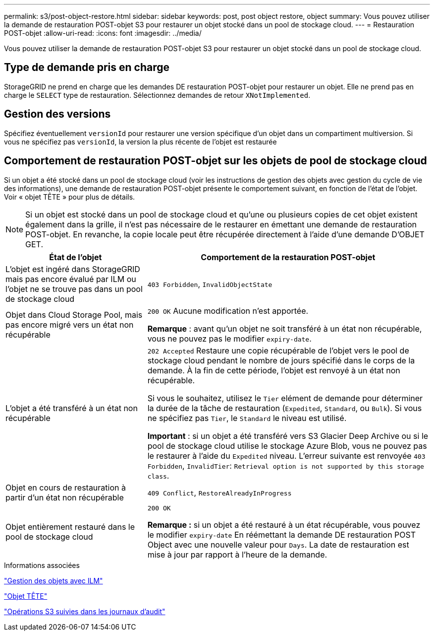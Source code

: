 ---
permalink: s3/post-object-restore.html 
sidebar: sidebar 
keywords: post, post object restore, object 
summary: Vous pouvez utiliser la demande de restauration POST-objet S3 pour restaurer un objet stocké dans un pool de stockage cloud. 
---
= Restauration POST-objet
:allow-uri-read: 
:icons: font
:imagesdir: ../media/


[role="lead"]
Vous pouvez utiliser la demande de restauration POST-objet S3 pour restaurer un objet stocké dans un pool de stockage cloud.



== Type de demande pris en charge

StorageGRID ne prend en charge que les demandes DE restauration POST-objet pour restaurer un objet. Elle ne prend pas en charge le `SELECT` type de restauration. Sélectionnez demandes de retour `XNotImplemented`.



== Gestion des versions

Spécifiez éventuellement `versionId` pour restaurer une version spécifique d'un objet dans un compartiment multiversion. Si vous ne spécifiez pas `versionId`, la version la plus récente de l'objet est restaurée



== Comportement de restauration POST-objet sur les objets de pool de stockage cloud

Si un objet a été stocké dans un pool de stockage cloud (voir les instructions de gestion des objets avec gestion du cycle de vie des informations), une demande de restauration POST-objet présente le comportement suivant, en fonction de l'état de l'objet. Voir « objet TÊTE » pour plus de détails.


NOTE: Si un objet est stocké dans un pool de stockage cloud et qu'une ou plusieurs copies de cet objet existent également dans la grille, il n'est pas nécessaire de le restaurer en émettant une demande de restauration POST-objet. En revanche, la copie locale peut être récupérée directement à l'aide d'une demande D'OBJET GET.

[cols="1a,2a"]
|===
| État de l'objet | Comportement de la restauration POST-objet 


 a| 
L'objet est ingéré dans StorageGRID mais pas encore évalué par ILM ou l'objet ne se trouve pas dans un pool de stockage cloud
 a| 
`403 Forbidden`, `InvalidObjectState`



 a| 
Objet dans Cloud Storage Pool, mais pas encore migré vers un état non récupérable
 a| 
`200 OK` Aucune modification n'est apportée.

*Remarque* : avant qu'un objet ne soit transféré à un état non récupérable, vous ne pouvez pas le modifier `expiry-date`.



 a| 
L'objet a été transféré à un état non récupérable
 a| 
`202 Accepted` Restaure une copie récupérable de l'objet vers le pool de stockage cloud pendant le nombre de jours spécifié dans le corps de la demande. À la fin de cette période, l'objet est renvoyé à un état non récupérable.

Si vous le souhaitez, utilisez le `Tier` elément de demande pour déterminer la durée de la tâche de restauration (`Expedited`, `Standard`, ou `Bulk`). Si vous ne spécifiez pas `Tier`, le `Standard` le niveau est utilisé.

*Important* : si un objet a été transféré vers S3 Glacier Deep Archive ou si le pool de stockage cloud utilise le stockage Azure Blob, vous ne pouvez pas le restaurer à l'aide du `Expedited` niveau. L'erreur suivante est renvoyée `403 Forbidden`, `InvalidTier`: `Retrieval option is not supported by this storage class`.



 a| 
Objet en cours de restauration à partir d'un état non récupérable
 a| 
`409 Conflict`, `RestoreAlreadyInProgress`



 a| 
Objet entièrement restauré dans le pool de stockage cloud
 a| 
`200 OK`

*Remarque :* si un objet a été restauré à un état récupérable, vous pouvez le modifier `expiry-date` En réémettant la demande DE restauration POST Object avec une nouvelle valeur pour `Days`. La date de restauration est mise à jour par rapport à l'heure de la demande.

|===
.Informations associées
link:../ilm/index.html["Gestion des objets avec ILM"]

link:head-object.html["Objet TÊTE"]

link:s3-operations-tracked-in-audit-logs.html["Opérations S3 suivies dans les journaux d'audit"]
